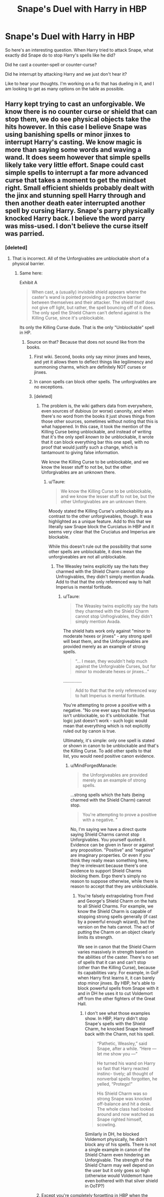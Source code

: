 #+TITLE: Snape's Duel with Harry in HBP

* Snape's Duel with Harry in HBP
:PROPERTIES:
:Author: XeshTrill
:Score: 4
:DateUnix: 1532012218.0
:DateShort: 2018-Jul-19
:FlairText: Discussion
:END:
So here's an interesting question. When Harry tried to attack Snape, what exactly did Snape do to stop Harry's spells like he did?

Did he cast a counter-spell or counter-curse?

Did he interrupt by attacking Harry and we just don't hear it?

Like to hear your thoughts. I'm working on a fic that has dueling in it, and I am looking to get as many options on the table as possible.


** Harry kept trying to cast an unforgivable. We know there is no counter curse or shield that can stop them, we do see physical objects take the hits however. In this case I believe Snape was using banishing spells or minor jinxes to interrupt Harry's casting. We know magic is more than saying some words and waving a wand. It does seem however that simple spells likely take very little effort. Snape could cast simple spells to interrupt a far more advanced curse that takes a moment to get the mindset right. Small efficient shields probably dealt with the jinx and stunning spell Harry through and then another death eater interrupted another spell by cursing Harry. Snape's parry physically knocked Harry back. I believe the word parry was miss-used. I don't believe the curse itself was parried.
:PROPERTIES:
:Author: herO_wraith
:Score: 4
:DateUnix: 1532013907.0
:DateShort: 2018-Jul-19
:END:

*** [deleted]
:PROPERTIES:
:Score: 4
:DateUnix: 1532018676.0
:DateShort: 2018-Jul-19
:END:

**** That is incorrect. All of the Unforgivables are unblockable short of a physical barrier.
:PROPERTIES:
:Author: MindForgedManacle
:Score: 1
:DateUnix: 1532020765.0
:DateShort: 2018-Jul-19
:END:

***** Same here:

Exhibit A

#+begin_quote
  When cast, a (usually) invisible shield appears where the caster's wand is pointed providing a protective barrier between themselves and their attacker. The shield itself does not give off light, but rather, the spell bouncing off of it does. The only spell the Shield Charm can't defend against is the Killing Curse, since it's unblockable.
#+end_quote

Its only the Killing Curse dude. That is the only "Unblockable" spell in HP.
:PROPERTIES:
:Author: XeshTrill
:Score: 3
:DateUnix: 1532022758.0
:DateShort: 2018-Jul-19
:END:

****** Source on that? Because that does not sound like from the books.
:PROPERTIES:
:Author: Hellstrike
:Score: 5
:DateUnix: 1532024228.0
:DateShort: 2018-Jul-19
:END:

******* First wiki. Second, books only say minor jinxes and hexes, and yet it allows them to deflect things like legilimency and summoning charms, which are definitely NOT curses or jinxes.
:PROPERTIES:
:Author: XeshTrill
:Score: 2
:DateUnix: 1532024398.0
:DateShort: 2018-Jul-19
:END:


******* In canon spells can block other spells. The unforgivables are no exceptions.
:PROPERTIES:
:Score: 1
:DateUnix: 1532259940.0
:DateShort: 2018-Jul-22
:END:


******* [deleted]
:PROPERTIES:
:Score: 1
:DateUnix: 1532031979.0
:DateShort: 2018-Jul-20
:END:

******** The problem is, the wiki gathers data from everywhere, even sources of dubious (or worse) canonity, and when there's no word from the books it just shows things from those other sources, sometimes without noting that this is what happened. In this case, it took the mention of the Killing Curse being unblockable, and instead of writing that it's the only spell /known to be/ unblockable, it wrote that it can block everything bar this one spell, with no proof that would justify such a change, which is tantamount to giving false information.

We know the Killing Curse to be unblockable, and we know the lesser stuff to not be, but the other Unforgivables are an unknown there.
:PROPERTIES:
:Author: Kazeto
:Score: 3
:DateUnix: 1532033191.0
:DateShort: 2018-Jul-20
:END:

********* u/Taure:
#+begin_quote
  We know the Killing Curse to be unblockable, and we know the lesser stuff to not be, but the other Unforgivables are an unknown there.
#+end_quote

Moody stated the Killing Curse's unblockability as a contrast to the other unforgiveables, though. It was highlighted as a unique feature. Add to this that we literally saw Snape block the Curciatus in HBP and it seems very clear that the Cruciatus and Imperius are blockable.

While this doesn't rule out the possibility that some other spells are unblockable, it does mean the unforgiveables are not all unblockable.
:PROPERTIES:
:Author: Taure
:Score: 8
:DateUnix: 1532034589.0
:DateShort: 2018-Jul-20
:END:

********** The Weasley twins explicitly say the hats they charmed with the Shield Charm cannot stop Unfrogivables, they didn't simply mention Avada. Add to that that the only referenced way to halt Imperius is mental fortitude.
:PROPERTIES:
:Author: MindForgedManacle
:Score: -1
:DateUnix: 1532035460.0
:DateShort: 2018-Jul-20
:END:

*********** u/Taure:
#+begin_quote
  The Weasley twins explicitly say the hats they charmed with the Shield Charm cannot stop Unfrogivables, they didn't simply mention Avada.
#+end_quote

The shield hats work only against "minor to moderate hexes or jinxes" - any strong spell will beat them, and the Unforgiveables are provided merely as an example of strong spells.

#+begin_quote
  “... I mean, they wouldn't help much against the Unforgivable Curses, but for minor to moderate hexes or jinxes...”
#+end_quote

...............

#+begin_quote
  Add to that that the only referenced way to halt Imperius is mental fortitude.
#+end_quote

You're attempting to prove a positive with a negative. "No one ever says that the Imperius isn't unblockable, so it's unblockable. That logic just doesn't work - such logic would mean that everything which is not explicitly ruled out by canon is true.

Ultimately, it's simple: only one spell is stated or shown in canon to be unblockable and that's the Killing Curse. To add other spells to that list, you would need positive canon evidence.
:PROPERTIES:
:Author: Taure
:Score: 8
:DateUnix: 1532035765.0
:DateShort: 2018-Jul-20
:END:

************ u/MindForgedManacle:
#+begin_quote
  the Unforgiveables are provided merely as an example of strong spells.
#+end_quote

...strong spells which the hats (being charmed with the Shield Charm) cannot stop.

#+begin_quote
  You're attempting to prove a positive with a negative. "
#+end_quote

No, I'm saying we have a direct quote saying Shield Charms cannot stop Unforgivables. You yourself quoted it. Evidence can be given in favor or against any proposition. "Positive" and "negative" are imaginary properties. Or even if you think they really mean something here, they're irrelevant because there's one evidence to support Shield Charms blocking them. Ergo there's simply no reason to suppose otherwise, while there is reason to accept that they are unblockable.
:PROPERTIES:
:Author: MindForgedManacle
:Score: -2
:DateUnix: 1532036466.0
:DateShort: 2018-Jul-20
:END:

************* You're falsely extrapolating from Fred and George's Shield Charm on the hats to all Shield Charms. For example, we know the Shield Charm is capable of stopping strong spells generally (if cast by a powerful enough wizard), but the version on the hats cannot. The act of putting the Charm on an object clearly limits its strength.

We see in canon that the Shield Charm varies massively in strength based on the abilities of the caster. There's no set of spells that it can and can't stop (other than the Killing Curse), because its capabilities vary. For example, in GoF when Harry first learns it, it can barely stop minor jinxes. By HBP, he's able to block powerful spells from Snape with it and in DH he uses it to cut Voldemort off from the other fighters of the Great Hall.
:PROPERTIES:
:Author: Taure
:Score: 1
:DateUnix: 1532065753.0
:DateShort: 2018-Jul-20
:END:

************** I don't see what those examples show. In HBP, Harry didn't stop Snape's spells with the Shield Charm, he knocked Snape himself back with the Charm, not his spell.

#+begin_quote
  “Pathetic, Weasley,” said Snape, after a while. “Here --- let me show you ---”

  He turned his wand on Harry so fast that Harry reacted instinc- tively; all thought of nonverbal spells forgotten, he yelled, “Protego!”

  His Shield Charm was so strong Snape was knocked off-balance and hit a desk. The whole class had looked around and now watched as Snape righted himself, scowling.
#+end_quote

Similarly in DH, he blocked Voldemort physically, he didn't block any of his spells. There is not a single example in canon of the Shield Charm even hindering an Unforgivable. The strength of the Shield Charm may well depend on the user but it only goes so high (otherwise would Voldemort have even bothered with that silver shield in OoTP?)
:PROPERTIES:
:Author: MindForgedManacle
:Score: 1
:DateUnix: 1532186186.0
:DateShort: 2018-Jul-21
:END:


******** Except you're completely forgetting in HBP when the Weasley twins say their hats and such charmed with the Shield Charm won't stop Unfrogivables:

#+begin_quote
  “So we've expanded into a range of Shield Cloaks, Shield Gloves . . .”

  “. . . I mean, they wouldn't help much against the Unforgivable Curses, but for minor to moderate hexes or jinxes . . .”
#+end_quote
:PROPERTIES:
:Author: MindForgedManacle
:Score: -2
:DateUnix: 1532035375.0
:DateShort: 2018-Jul-20
:END:

********* [deleted]
:PROPERTIES:
:Score: 3
:DateUnix: 1532036738.0
:DateShort: 2018-Jul-20
:END:

********** For the Shield Charm, yes. Notice how Dolohov's curse partially went through Hermione's shield charm, even when powered down. Stronger Curses most likely require a specific countercurse, if one exists. But the Unforgiveables appear to have no such things besides the sacrificial protection.
:PROPERTIES:
:Author: MindForgedManacle
:Score: -2
:DateUnix: 1532037859.0
:DateShort: 2018-Jul-20
:END:


********* [deleted]
:PROPERTIES:
:Score: 5
:DateUnix: 1532036655.0
:DateShort: 2018-Jul-20
:END:

********** u/MindForgedManacle:
#+begin_quote
  If absolutely nothing can block them, why did they even need to say that?
#+end_quote

Because people aren't always smart and might ignorantly assume all they need is a hat a bam, they're good to go. As they point out, most people can't even do a Shield Charm so they wouldn't know it's limitations.

#+begin_quote
  But never mind that, let's see the actual quote.
#+end_quote

...Ok? Literally nothing changed by quoting the whole exchange. If anything, it shows how off you were. The Shield Charm only works on "minor jinxes, Hexes and curses", with the twins directly saying Unforgivables aren't blocked.
:PROPERTIES:
:Author: MindForgedManacle
:Score: 0
:DateUnix: 1532037351.0
:DateShort: 2018-Jul-20
:END:

*********** [deleted]
:PROPERTIES:
:Score: 1
:DateUnix: 1532037675.0
:DateShort: 2018-Jul-20
:END:

************ u/MindForgedManacle:
#+begin_quote
  You're assuming anything above minor to moderate hexes and jinxes are unblockable
#+end_quote

That's not what I said, I said the Unforgiveables were unblockable.
:PROPERTIES:
:Author: MindForgedManacle
:Score: 1
:DateUnix: 1532038768.0
:DateShort: 2018-Jul-20
:END:


****** From HBP:

#+begin_quote
  “So we've expanded into a range of Shield Cloaks, Shield Gloves . . .”

  “. . . I mean, /they wouldn't help much against the Unforgivable Curses/, but for minor to moderate hexes or jinxes . . .”
#+end_quote
:PROPERTIES:
:Author: MindForgedManacle
:Score: 0
:DateUnix: 1532036656.0
:DateShort: 2018-Jul-20
:END:


*** Exhibit A:

#+begin_quote
  When cast, a (usually) invisible shield appears where the caster's wand is pointed providing a protective barrier between themselves and their attacker. The shield itself does not give off light, but rather, the spell bouncing off of it does. The only spell the Shield Charm can't defend against is the Killing Curse, since it's unblockable.
#+end_quote

Its only the Killing Curse dude. That is the only "Unblockable" spell in HP.
:PROPERTIES:
:Author: XeshTrill
:Score: 1
:DateUnix: 1532022713.0
:DateShort: 2018-Jul-19
:END:

**** From canon, 4th book, chapter: The Third Task. '..the Shield Charm, though. This was supposed to cast a temporary, invisible wall around himself that deflected *MINOR* curses...' In my year 2000, british version its on page 529 if you want to check.

Unless you're calling the unforgivable a minor curse I doubt the shield charm could stop it. Your source is the wiki, not known for being fantastic.
:PROPERTIES:
:Author: herO_wraith
:Score: 2
:DateUnix: 1532024216.0
:DateShort: 2018-Jul-19
:END:

***** Yeah, but we know :

Shield stops legilimency and summoning, so that description is not completely accurate.

Crouch jr as moody stated unequivocally that the killing curse is the only unblockable spell. That was NEVER stated as true of the imperius and cruciatus curses.
:PROPERTIES:
:Author: XeshTrill
:Score: 1
:DateUnix: 1532041107.0
:DateShort: 2018-Jul-20
:END:


** u/__Pers:
#+begin_quote
  "Sectum--!"

  Snape flicked his wand and the curse was repelled yet again...
#+end_quote

Shortly afterward, he interrupted Harry's casting of /Levicorpus/ with what appears to be a rapid, silently cast /Expelliarmus/.

It's canon that curses can be repelled and interrupted, which is arguably where the fanfiction trope of deflecting spells came from.
:PROPERTIES:
:Author: __Pers
:Score: 2
:DateUnix: 1532052717.0
:DateShort: 2018-Jul-20
:END:


** It is entirely within the realm of possibility that Snape was casting invisible spells to disorient him. There is a fanfic out there where Dumbledore tells Harry that only poor wizards say there spells after graduation. He could have also simply entered into to Harry's simple, lazy, and defenseless mind to distract or simply prevent the mind from connecting thought to action. Snape has about 30 years of magical experience on Harry. In that time he has fought against James and Sirius (2 students at the top of his year and magically powerful), possibly against Moody and other Aurors before they became incompetent after the 1st war. Studied under Dumbledore and Voldemort. In the same time it takes Harry to flamboyantly swing his wand and yell, Snape could have done a wide variety of things to kill him. Dark curses, hexes, jinxes. Charming Harry's clothes to suffocate him. Transfiguring him into an animal or changing his clothes to lead. It was like a housecat fighting a starving tiger.
:PROPERTIES:
:Author: Turinsbane3
:Score: 2
:DateUnix: 1532036207.0
:DateShort: 2018-Jul-20
:END:
